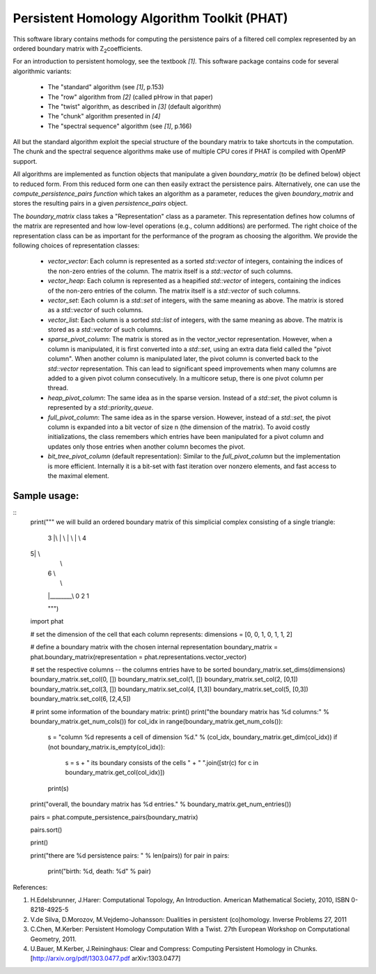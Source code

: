 Persistent Homology Algorithm Toolkit (PHAT)
============================================

This software library contains methods for computing the persistence pairs of a 
filtered cell complex represented by an ordered boundary matrix with Z\ :sub:`2`\ coefficients.

For an introduction to persistent homology, see the textbook `[1]`. This software package
contains code for several algorithmic variants:

  * The "standard" algorithm (see `[1]`, p.153)
  * The "row" algorithm from `[2]` (called pHrow in that paper)
  * The "twist" algorithm, as described in `[3]` (default algorithm)
  * The "chunk" algorithm presented in `[4]` 
  * The "spectral sequence" algorithm (see `[1]`, p.166)

All but the standard algorithm exploit the special structure of the boundary matrix
to take shortcuts in the computation. The chunk and the spectral sequence algorithms
make use of multiple CPU cores if PHAT is compiled with OpenMP support.

All algorithms are implemented as function objects that manipulate a given 
`boundary_matrix` (to be defined below) object to reduced form. 
From this reduced form one can then easily extract the persistence pairs. 
Alternatively, one can use the `compute_persistence_pairs function` which takes an 
algorithm as a parameter, reduces the given `boundary_matrix` and stores the 
resulting pairs in a given `persistence_pairs` object.

The `boundary_matrix` class takes a "Representation" class as a parameter. 
This representation defines how columns of the matrix are represented and how 
low-level operations (e.g., column additions) are performed. The right choice of the 
representation class can be as important for the performance of the program as choosing
the algorithm. We provide the following choices of representation classes:

  * `vector_vector`: Each column is represented as a sorted `std::vector` of integers, containing the indices of the non-zero entries of the column. The matrix itself is a `std::vector` of such columns.
  * `vector_heap`: Each column is represented as a heapified `std::vector` of integers, containing the indices of the non-zero entries of the column. The matrix itself is a `std::vector` of such columns.
  * `vector_set`: Each column is a `std::set` of integers, with the same meaning as above. The matrix is stored as a `std::vector` of such columns.
  * `vector_list`: Each column is a sorted `std::list` of integers, with the same meaning as above. The matrix is stored as a `std::vector` of such columns.
  * `sparse_pivot_column`: The matrix is stored as in the vector_vector representation. However, when a column is manipulated, it is first  converted into a `std::set`, using an extra data field called the "pivot column".  When another column is manipulated later, the pivot column is converted back to  the `std::vector` representation. This can lead to significant speed improvements when many columns  are added to a given pivot column consecutively. In a multicore setup, there is one pivot column per thread.
  * `heap_pivot_column`: The same idea as in the sparse version. Instead of a `std::set`, the pivot column is represented by a `std::priority_queue`. 
  * `full_pivot_column`: The same idea as in the sparse version. However, instead of a `std::set`, the pivot column is expanded into a bit vector of size n (the dimension of the matrix). To avoid costly initializations, the class remembers which entries have been manipulated for a pivot column and updates only those entries when another column becomes the pivot.
  * `bit_tree_pivot_column` (default representation): Similar to the `full_pivot_column` but the implementation is more efficient. Internally it is a bit-set with fast iteration over nonzero elements, and fast access to the maximal element. 

Sample usage:
-------------

::
    print("""
    we will build an ordered boundary matrix of this simplicial complex consisting of a single triangle: 
    
     3
     |\\
     | \\
     |  \\
     |   \\ 4
    5|    \\
     |     \\
     |  6   \\
     |       \\
     |________\\
     0    2    1

     """)

    import phat

    # set the dimension of the cell that each column represents:
    dimensions = [0, 0, 1, 0, 1, 1, 2]

    # define a boundary matrix with the chosen internal representation
    boundary_matrix = phat.boundary_matrix(representation = phat.representations.vector_vector)

    # set the respective columns -- the columns entries have to be sorted
    boundary_matrix.set_dims(dimensions)
    boundary_matrix.set_col(0, [])
    boundary_matrix.set_col(1, [])
    boundary_matrix.set_col(2, [0,1])
    boundary_matrix.set_col(3, [])
    boundary_matrix.set_col(4, [1,3])
    boundary_matrix.set_col(5, [0,3])
    boundary_matrix.set_col(6, [2,4,5])

    # print some information of the boundary matrix:
    print()
    print("the boundary matrix has %d columns:" % boundary_matrix.get_num_cols())
    for col_idx in range(boundary_matrix.get_num_cols()):
        s = "column %d represents a cell of dimension %d." % (col_idx, boundary_matrix.get_dim(col_idx))
        if (not boundary_matrix.is_empty(col_idx)):
            s = s + " its boundary consists of the cells " + " ".join([str(c) for c in boundary_matrix.get_col(col_idx)])
        print(s)
    print("overall, the boundary matrix has %d entries." % boundary_matrix.get_num_entries())

    pairs = phat.compute_persistence_pairs(boundary_matrix)

    pairs.sort()

    print()

    print("there are %d persistence pairs: " % len(pairs))
    for pair in pairs:
        print("birth: %d, death: %d" % pair)

References:

1. H.Edelsbrunner, J.Harer: Computational Topology, An Introduction. American Mathematical Society, 2010, ISBN 0-8218-4925-5
2. V.de Silva, D.Morozov, M.Vejdemo-Johansson: Dualities in persistent (co)homology. Inverse Problems 27, 2011
3. C.Chen, M.Kerber: Persistent Homology Computation With a Twist. 27th European Workshop on Computational Geometry, 2011.
4. U.Bauer, M.Kerber, J.Reininghaus: Clear and Compress: Computing Persistent Homology in Chunks. [http://arxiv.org/pdf/1303.0477.pdf arXiv:1303.0477]
